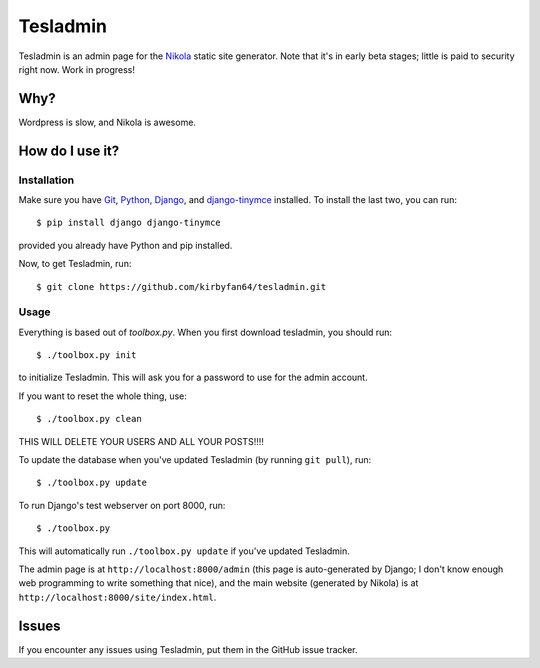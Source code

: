 Tesladmin
=========

Tesladmin is an admin page for the `Nikola <http://getnikola.com>`_ static site generator. Note that it's in early beta stages; little is paid to security right now. Work in progress!

Why?
****

Wordpress is slow, and Nikola is awesome.

How do I use it?
****************

Installation
^^^^^^^^^^^^

Make sure you have `Git <https://git-scm.com/>`_, `Python <https://www.python.org/>`_, `Django <https://www.djangoproject.com/>`_,  and `django-tinymce <https://pypi.python.org/pypi/django-tinymce>`_ installed. To install the last two, you can run::
  
  $ pip install django django-tinymce

provided you already have Python and pip installed.

Now, to get Tesladmin, run::
  
  $ git clone https://github.com/kirbyfan64/tesladmin.git

Usage
^^^^^

Everything is based out of `toolbox.py`. When you first download tesladmin, you should run::
   
   $ ./toolbox.py init

to initialize Tesladmin. This will ask you for a password to use for the admin account.

If you want to reset the whole thing, use::
   
   $ ./toolbox.py clean

THIS WILL DELETE YOUR USERS AND ALL YOUR POSTS!!!!

To update the database when you've updated Tesladmin (by running ``git pull``), run::
   
   $ ./toolbox.py update

To run Django's test webserver on port 8000, run::
   
   $ ./toolbox.py

This will automatically run ``./toolbox.py update`` if you've updated Tesladmin.

The admin page is at ``http://localhost:8000/admin`` (this page is auto-generated by Django; I don't know enough web programming to write something that nice), and the main website (generated by Nikola) is at ``http://localhost:8000/site/index.html``.

Issues
******

If you encounter any issues using Tesladmin, put them in the GitHub issue tracker.
